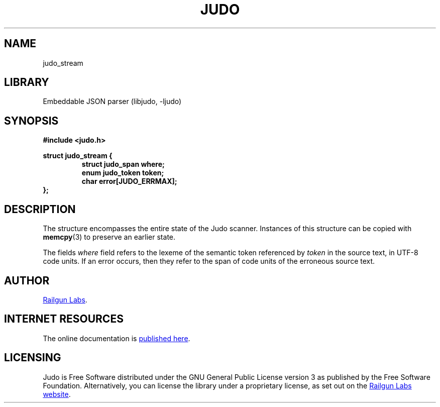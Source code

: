 .TH "JUDO" "3" "Jul 31st 2025" "Judo 1.0.1"
.SH NAME
judo_stream
.SH LIBRARY
Embeddable JSON parser (libjudo, -ljudo)
.SH SYNOPSIS
.nf
.B #include <judo.h>
.PP
.B struct judo_stream {
.RS
.B struct judo_span where;
.B enum judo_token token;
.B char error[JUDO_ERRMAX];
.RE
.B };
.fi
.SH DESCRIPTION
The structure encompasses the entire state of the Judo scanner.
Instances of this structure can be copied with \f[B]memcpy\f[R](3) to preserve an earlier state.
.PP
The fields \f[I]where\f[R] field refers to the lexeme of the semantic token referenced by \f[I]token\f[R] in the source text, in UTF-8 code units.
If an error occurs, then they refer to the span of code units of the erroneous source text.
.SH AUTHOR
.UR https://railgunlabs.com
Railgun Labs
.UE .
.SH INTERNET RESOURCES
The online documentation is
.UR https://railgunlabs.com/judo
published here
.UE .
.SH LICENSING
Judo is Free Software distributed under the GNU General Public License version 3 as published by the Free Software Foundation.
Alternatively, you can license the library under a proprietary license, as set out on the
.UR https://railgunlabs.com/judo/license/
Railgun Labs website
.UE .